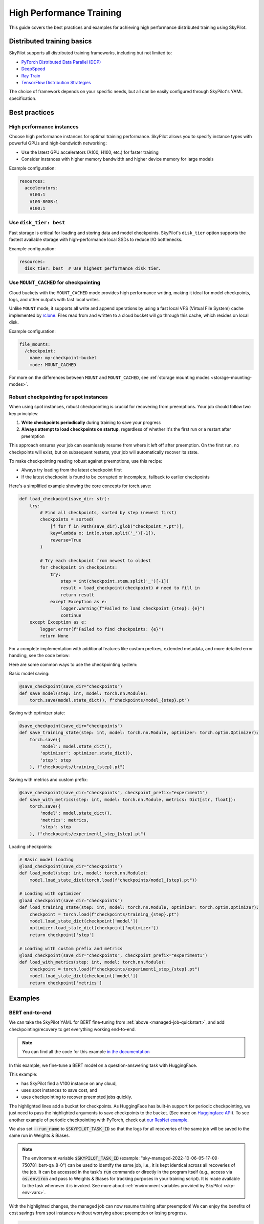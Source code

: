 .. _high-performance-training:

High Performance Training
=========================

This guide covers the best practices and examples for achieving high performance distributed training using SkyPilot.

Distributed training basics
----------------------------

SkyPilot supports all distributed training frameworks, including but not limited to:

- `PyTorch Distributed Data Parallel (DDP) <https://docs.skypilot.co/en/latest/examples/training/distributed-pytorch.html>`_
- `DeepSpeed <https://docs.skypilot.co/en/latest/examples/training/deepspeed.html>`_
- `Ray Train <https://docs.skypilot.co/en/latest/examples/training/ray.html>`_
- `TensorFlow Distribution Strategies <https://docs.skypilot.co/en/latest/examples/tensorflow.html>`_

The choice of framework depends on your specific needs, but all can be easily configured through SkyPilot's YAML specification.

Best practices
--------------

High performance instances
~~~~~~~~~~~~~~~~~~~~~~~~~~~~
Choose high performance instances for optimal training performance. SkyPilot allows you to specify instance types with powerful GPUs and high-bandwidth networking:

- Use the latest GPU accelerators (A100, H100, etc.) for faster training
- Consider instances with higher memory bandwidth and higher device memory for large models

Example configuration:

.. code-block:: yaml

  resources:
    accelerators: 
      A100:1  
      A100-80GB:1  
      H100:1  

Use ``disk_tier: best``
~~~~~~~~~~~~~~~~~~~~~~~
Fast storage is critical for loading and storing data and model checkpoints.
SkyPilot's ``disk_tier`` option supports the fastest available storage with high-performance local SSDs to reduce I/O bottlenecks.

Example configuration:

.. code-block:: yaml

  resources:
    disk_tier: best  # Use highest performance disk tier.


Use ``MOUNT_CACHED`` for checkpointing
~~~~~~~~~~~~~~~~~~~~~~~~~~~~~~~~~~~~~

Cloud buckets with the ``MOUNT_CACHED`` mode provides high performance writing, making it ideal for model checkpoints, logs, and other outputs with fast local writes. 

Unlike ``MOUNT`` mode, it supports all write and append operations by using a fast local VFS (Virtual File System) cache implemented by `rclone <https://rclone.org/>`__. Files read from and written to a cloud bucket will go through this cache, which resides on local disk. 

Example configuration:

.. code-block:: yaml

    file_mounts:
      /checkpoint:
        name: my-checkpoint-bucket  
        mode: MOUNT_CACHED


For more on the differences between ``MOUNT`` and ``MOUNT_CACHED``, see :ref:`storage mounting modes <storage-mounting-modes>`.

Robust checkpointing for spot instances
~~~~~~~~~~~~~~~~~~~~~~~~~~~~~~~~~~~~~~~~

When using spot instances, robust checkpointing is crucial for recovering from preemptions. Your job should follow two key principles:

1. **Write checkpoints periodically** during training to save your progress
2. **Always attempt to load checkpoints on startup**, regardless of whether it's the first run or a restart after preemption

This approach ensures your job can seamlessly resume from where it left off after preemption. On the first run, no checkpoints will exist, but on subsequent restarts, your job will automatically recover its state.

To make checkpointing reading robust against preemptions, use this recipe:

- Always try loading from the latest checkpoint first 
- If the latest checkpoint is found to be corrupted or incomplete,  fallback to earlier checkpoints

Here's a simplified example showing the core concepts for torch.save:

.. code-block:: python

    def load_checkpoint(save_dir: str):
        try:
            # Find all checkpoints, sorted by step (newest first)
            checkpoints = sorted(
                [f for f in Path(save_dir).glob("checkpoint_*.pt")],
                key=lambda x: int(x.stem.split('_')[-1]),
                reverse=True
            )
            
            # Try each checkpoint from newest to oldest
            for checkpoint in checkpoints:
                try:
                    step = int(checkpoint.stem.split('_')[-1])
                    result = load_checkpoint(checkpoint) # need to fill in
                    return result
                except Exception as e:
                    logger.warning(f"Failed to load checkpoint {step}: {e}")
                    continue
        except Exception as e:
            logger.error(f"Failed to find checkpoints: {e}")
            return None

For a complete implementation with additional features like custom prefixes, extended metadata, and more detailed error handling, see the code below:

.. dropdown:: Full Implementation
    :animate: fade-in-slide-down

    .. code-block:: python

        from datetime import datetime
        import functools
        import json
        import logging
        import os
        from pathlib import Path
        from typing import Any, Callable, Dict, Optional, TypeVar, Union

        import torch

        logger = logging.getLogger(__name__)

        T = TypeVar('T')

        def save_checkpoint(
            save_dir: str,
            max_checkpoints: int = 5,
            checkpoint_prefix: str = "checkpoint",
        ):
            """
            Decorator for saving checkpoints with fallback mechanism.
            
            Args:
                save_dir: Directory to save checkpoints
                max_checkpoints: Maximum number of checkpoints to keep
                checkpoint_prefix: Prefix for checkpoint files

            Examples:
                # Basic usage with a simple save function
                @save_checkpoint(save_dir="checkpoints")
                def save_model(step: int, model: torch.nn.Module):
                    torch.save(model.state_dict(), f"checkpoints/model_{step}.pt")

                # With custom save function that includes optimizer
                @save_checkpoint(save_dir="checkpoints")
                def save_training_state(step: int, model: torch.nn.Module, optimizer: torch.optim.Optimizer):
                    torch.save({
                        'model': model.state_dict(),
                        'optimizer': optimizer.state_dict(),
                        'step': step
                    }, f"checkpoints/training_{step}.pt")

                # With additional data and custom prefix
                @save_checkpoint(save_dir="checkpoints", checkpoint_prefix="experiment1")
                def save_with_metrics(step: int, model: torch.nn.Module, metrics: Dict[str, float]):
                    torch.save({
                        'model': model.state_dict(),
                        'metrics': metrics,
                        'step': step
                    }, f"checkpoints/experiment1_step_{step}.pt")
            """
            def decorator(func: Callable[..., T]) -> Callable[..., T]:
                # Initialize state
                save_dir_path = Path(save_dir)
                save_dir_path.mkdir(parents=True, exist_ok=True)

                @functools.wraps(func)
                def wrapper(*args, **kwargs) -> T:
                    # Get current step from kwargs or args
                    step = kwargs.get('step', args[0] if args else None)
                    if step is None:
                        return func(*args, **kwargs)

                    try:
                        # Call the original save function
                        result = func(*args, **kwargs)
                        
                        # Save metadata
                        metadata = {
                            'step': step,
                            'timestamp': datetime.now().isoformat(),
                            'model_type': kwargs.get('model', args[1] if len(args) > 1 else None).__class__.__name__,
                        }
                        
                        metadata_path = save_dir_path / f"{checkpoint_prefix}_step_{step}_metadata.json"
                        with open(metadata_path, 'w') as f:
                            json.dump(metadata, f)

                        # Cleanup old checkpoints
                        checkpoints = sorted(
                            [f for f in save_dir_path.glob(f"{checkpoint_prefix}_step_*.pt")],
                            key=lambda x: int(x.stem.split('_')[-1])
                        )
                        
                        while len(checkpoints) > max_checkpoints:
                            oldest_checkpoint = checkpoints.pop(0)
                            oldest_checkpoint.unlink()
                            metadata_path = oldest_checkpoint.with_suffix('_metadata.json')
                            if metadata_path.exists():
                                metadata_path.unlink()

                        logger.info(f"Saved checkpoint at step {step}")
                        return result

                    except Exception as e:
                        logger.error(f"Failed to save checkpoint at step {step}: {str(e)}")
                        return func(*args, **kwargs)

                return wrapper
            return decorator

        def load_checkpoint(
            save_dir: str,
            checkpoint_prefix: str = "checkpoint",
        ):
            """
            Decorator for loading checkpoints with fallback mechanism.
            Tries to load from the latest checkpoint, if that fails tries the second latest, and so on.
            
            Args:
                save_dir: Directory containing checkpoints
                checkpoint_prefix: Prefix for checkpoint files

            Examples:
                # Basic usage with a simple load function
                @load_checkpoint(save_dir="checkpoints")
                def load_model(step: int, model: torch.nn.Module):
                    model.load_state_dict(torch.load(f"checkpoints/model_{step}.pt"))

                # Loading with optimizer
                @load_checkpoint(save_dir="checkpoints")
                def load_training_state(step: int, model: torch.nn.Module, optimizer: torch.optim.Optimizer):
                    checkpoint = torch.load(f"checkpoints/training_{step}.pt")
                    model.load_state_dict(checkpoint['model'])
                    optimizer.load_state_dict(checkpoint['optimizer'])
                    return checkpoint['step']

                # Loading with custom prefix and additional data
                @load_checkpoint(save_dir="checkpoints", checkpoint_prefix="experiment1")
                def load_with_metrics(step: int, model: torch.nn.Module):
                    checkpoint = torch.load(f"checkpoints/experiment1_step_{step}.pt")
                    model.load_state_dict(checkpoint['model'])
                    return checkpoint['metrics']
            """
            def decorator(func: Callable[..., T]) -> Callable[..., T]:
                save_dir_path = Path(save_dir)

                @functools.wraps(func)
                def wrapper(*args, **kwargs) -> T:
                    try:
                        # Find available checkpoints
                        checkpoints = sorted(
                            [f for f in save_dir_path.glob(f"{checkpoint_prefix}_step_*.pt")],
                            key=lambda x: int(x.stem.split('_')[-1]),
                            reverse=True  # Sort in descending order (newest first)
                        )
                        
                        if not checkpoints:
                            logger.warning("No checkpoints found")
                            return func(*args, **kwargs)

                        # Try each checkpoint from newest to oldest
                        for checkpoint in checkpoints:
                            try:
                                step = int(checkpoint.stem.split('_')[-1])
                                
                                # Call the original load function with the current step
                                if 'step' in kwargs:
                                    kwargs['step'] = step
                                elif args:
                                    args = list(args)
                                    args[0] = step
                                    args = tuple(args)
                                
                                result = func(*args, **kwargs)
                                logger.info(f"Successfully loaded checkpoint from step {step}")
                                return result
                                
                            except Exception as e:
                                logger.warning(f"Failed to load checkpoint at step {step}, trying previous checkpoint: {str(e)}")
                                continue

                        # If we get here, all checkpoints failed
                        logger.error("Failed to load any checkpoint")
                        return func(*args, **kwargs)

                    except Exception as e:
                        logger.error(f"Failed to find checkpoints: {str(e)}")
                        return func(*args, **kwargs)

                return wrapper
            return decorator

Here are some common ways to use the checkpointing system:

Basic model saving:

.. code-block:: python

    @save_checkpoint(save_dir="checkpoints")
    def save_model(step: int, model: torch.nn.Module):
        torch.save(model.state_dict(), f"checkpoints/model_{step}.pt")

Saving with optimizer state:

.. code-block:: python

    @save_checkpoint(save_dir="checkpoints")
    def save_training_state(step: int, model: torch.nn.Module, optimizer: torch.optim.Optimizer):
        torch.save({
            'model': model.state_dict(),
            'optimizer': optimizer.state_dict(),
            'step': step
        }, f"checkpoints/training_{step}.pt")

Saving with metrics and custom prefix:

.. code-block:: python

    @save_checkpoint(save_dir="checkpoints", checkpoint_prefix="experiment1")
    def save_with_metrics(step: int, model: torch.nn.Module, metrics: Dict[str, float]):
        torch.save({
            'model': model.state_dict(),
            'metrics': metrics,
            'step': step
        }, f"checkpoints/experiment1_step_{step}.pt")

Loading checkpoints:

.. code-block:: python

    # Basic model loading
    @load_checkpoint(save_dir="checkpoints")
    def load_model(step: int, model: torch.nn.Module):
        model.load_state_dict(torch.load(f"checkpoints/model_{step}.pt"))

    # Loading with optimizer
    @load_checkpoint(save_dir="checkpoints")
    def load_training_state(step: int, model: torch.nn.Module, optimizer: torch.optim.Optimizer):
        checkpoint = torch.load(f"checkpoints/training_{step}.pt")
        model.load_state_dict(checkpoint['model'])
        optimizer.load_state_dict(checkpoint['optimizer'])
        return checkpoint['step']

    # Loading with custom prefix and metrics
    @load_checkpoint(save_dir="checkpoints", checkpoint_prefix="experiment1")
    def load_with_metrics(step: int, model: torch.nn.Module):
        checkpoint = torch.load(f"checkpoints/experiment1_step_{step}.pt")
        model.load_state_dict(checkpoint['model'])
        return checkpoint['metrics']



Examples
--------

.. _bert:

BERT end-to-end
~~~~~~~~~~~~~~~

We can take the SkyPilot YAML for BERT fine-tuning from :ref:`above <managed-job-quickstart>`, and add checkpointing/recovery to get everything working end-to-end.

.. note::
  You can find all the code for this example `in the documentation <https://docs.skypilot.co/en/latest/examples/spot/bert_qa.html>`_

In this example, we fine-tune a BERT model on a question-answering task with HuggingFace.

This example:

- has SkyPilot find a V100 instance on any cloud,
- uses spot instances to save cost, and
- uses checkpointing to recover preempted jobs quickly.

.. code-block:: yaml
  :emphasize-lines: 9-12

  # bert_qa.yaml
  name: bert-qa

  resources:
    accelerators: V100:1
    use_spot: true  # Use spot instances to save cost.
    disk_tier: best # using highest performance disk tier

  file_mounts:
    /checkpoint:
      name: # NOTE: Fill in your bucket name
      mode: MOUNT_CACHED

  envs:
    # Fill in your wandb key: copy from https://wandb.ai/authorize
    # Alternatively, you can use `--env WANDB_API_KEY=$WANDB_API_KEY`
    # to pass the key in the command line, during `sky jobs launch`.
    WANDB_API_KEY:

  # Assume your working directory is under `~/transformers`.
  workdir: ~/transformers

  setup: |
    pip install -e .
    cd examples/pytorch/question-answering/
    pip install -r requirements.txt torch==1.12.1+cu113 --extra-index-url https://download.pytorch.org/whl/cu113
    pip install wandb

  run: |
    cd examples/pytorch/question-answering/
    python run_qa.py \
      --model_name_or_path bert-base-uncased \
      --dataset_name squad \
      --do_train \
      --do_eval \
      --per_device_train_batch_size 12 \
      --learning_rate 3e-5 \
      --num_train_epochs 50 \
      --max_seq_length 384 \
      --doc_stride 128 \
      --report_to wandb \
      --output_dir /checkpoint/bert_qa/ \
      --run_name $SKYPILOT_TASK_ID \
      --save_total_limit 10 \
      --save_steps 1000

The highlighted lines add a bucket for checkpoints.
As HuggingFace has built-in support for periodic checkpointing, we just need to pass the highlighted arguments to save checkpoints to the bucket.
(See more on `Huggingface API <https://huggingface.co/docs/transformers/main_classes/trainer#transformers.TrainingArguments.save_steps>`__).
To see another example of periodic checkpointing with PyTorch, check out `our ResNet example <https://github.com/skypilot-org/skypilot/tree/master/examples/spot/resnet_ddp>`__.

We also set :code:`--run_name` to :code:`$SKYPILOT_TASK_ID` so that the logs for all recoveries of the same job will be saved
to the same run in Weights & Biases.

.. note::
  The environment variable :code:`$SKYPILOT_TASK_ID` (example: "sky-managed-2022-10-06-05-17-09-750781_bert-qa_8-0") can be used to identify the same job, i.e., it is kept identical across all
  recoveries of the job.
  It can be accessed in the task's :code:`run` commands or directly in the program itself (e.g., access
  via :code:`os.environ` and pass to Weights & Biases for tracking purposes in your training script). It is made available to
  the task whenever it is invoked. See more about :ref:`environment variables provided by SkyPilot <sky-env-vars>`.

With the highlighted changes, the managed job can now resume training after preemption! We can enjoy the benefits of
cost savings from spot instances without worrying about preemption or losing progress.

.. code-block:: console

  $ sky jobs launch -n bert-qa bert_qa.yaml


Real-world examples
~~~~~~~~~~~~~~~~~~~

* `Vicuna <https://vicuna.lmsys.org/>`_ LLM chatbot: `instructions <https://docs.skypilot.co/en/latest/llm/vicuna.html>`_, `YAML <https://docs.skypilot.co/en/latest/llm/vicuna/train.html>`__
* `Large-scale vector database ingestion <https://docs.skypilot.co/en/latest/examples/vector_database.html>`__, and the `blog post about it <https://blog.skypilot.co/large-scale-vector-database/>`__
* BERT (shown above): `YAML <https://docs.skypilot.co/en/latest/examples/spot/bert_qa.html>`__
* PyTorch DDP, ResNet: `YAML <https://docs.skypilot.co/en/latest/examples/spot/resnet.html>`__
* PyTorch Lightning DDP, CIFAR-10: `YAML <https://docs.skypilot.co/en/latest/examples/spot/lightning_cifar10.html>`__

